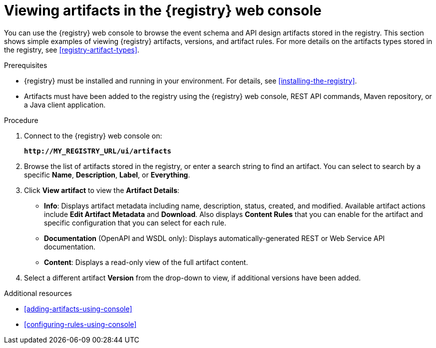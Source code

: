 // Metadata created by nebel
// ParentAssemblies: assemblies/getting-started/as_managing-registry-artifacts.adoc

[id="browsing-artifacts-using-console"]
= Viewing artifacts in the {registry} web console

You can use the {registry} web console to browse the event schema and API design artifacts stored in the registry. This section shows simple examples of viewing {registry} artifacts, versions, and artifact rules. For more details on the artifacts types stored in the registry, see xref:registry-artifact-types[]. 

.Prerequisites

* {registry} must be installed and running in your environment. For details, see xref:installing-the-registry[].
* Artifacts must have been added to the registry using the {registry} web console, REST API commands, Maven repository, or a Java client application. 

.Procedure

. Connect to the {registry} web console on: 
+
`*\http://MY_REGISTRY_URL/ui/artifacts*`

. Browse the list of artifacts stored in the registry, or enter a search string to find an artifact. You can select to search by a specific *Name*, *Description*, *Label*, or *Everything*.  

. Click *View artifact* to view the *Artifact Details*:

** *Info*: Displays artifact metadata including name, description, status, created, and modified. Available artifact actions include *Edit Artifact Metadata* and *Download*. Also displays *Content Rules* that you can enable for the artifact and specific configuration that you can select for each rule.

** *Documentation* (OpenAPI and WSDL only): Displays automatically-generated REST or Web Service API documentation.
** *Content*: Displays a read-only view of the full artifact content. 

. Select a different artifact *Version* from the drop-down to view, if additional versions have been added.

.Additional resources

* xref:adding-artifacts-using-console[]
* xref:configuring-rules-using-console[]
